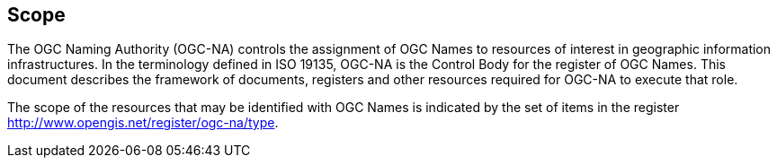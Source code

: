 == Scope

The OGC Naming Authority (OGC-NA) controls the assignment of OGC Names to resources of interest in geographic information infrastructures. In the terminology defined in ISO 19135, OGC-NA is the Control Body for the register of OGC Names. This document describes the framework of documents, registers and other resources required for OGC-NA to execute that role.

The scope of the resources that may be identified with OGC Names is indicated by the set of items in the register http://www.opengis.net/register/ogc-na/type. 
